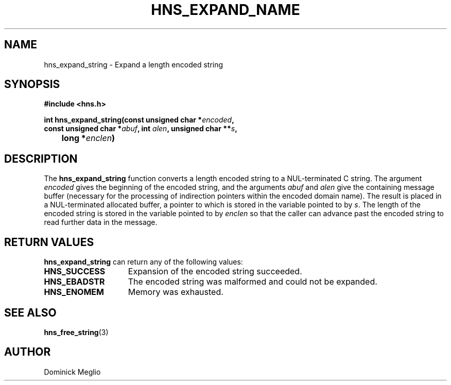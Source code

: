 .\"
.\" Copyright 1998 by the Massachusetts Institute of Technology.
.\"
.\" Permission to use, copy, modify, and distribute this
.\" software and its documentation for any purpose and without
.\" fee is hereby granted, provided that the above copyright
.\" notice appear in all copies and that both that copyright
.\" notice and this permission notice appear in supporting
.\" documentation, and that the name of M.I.T. not be used in
.\" advertising or publicity pertaining to distribution of the
.\" software without specific, written prior permission.
.\" M.I.T. makes no representations about the suitability of
.\" this software for any purpose.  It is provided "as is"
.\" without express or implied warranty.
.\"
.TH HNS_EXPAND_NAME 3 "20 Nov 2009"
.SH NAME
hns_expand_string \- Expand a length encoded string
.SH SYNOPSIS
.nf
.B #include <hns.h>
.PP
.B int hns_expand_string(const unsigned char *\fIencoded\fP,
.B      const unsigned char *\fIabuf\fP, int \fIalen\fP, unsigned char **\fIs\fP,
.B 	long *\fIenclen\fP)
.fi
.SH DESCRIPTION
The
.B hns_expand_string
function converts a length encoded string to a NUL-terminated C
string.  The argument
.I encoded
gives the beginning of the encoded string, and the arguments
.I abuf
and
.I alen
give the containing message buffer (necessary for the processing of
indirection pointers within the encoded domain name).  The result is
placed in a NUL-terminated allocated buffer, a pointer to which is
stored in the variable pointed to by
.IR s .
The length of the encoded string is stored in the variable pointed to by
.I enclen
so that the caller can advance past the encoded string to read
further data in the message.
.SH RETURN VALUES
.B hns_expand_string
can return any of the following values:
.TP 15
.B HNS_SUCCESS
Expansion of the encoded string succeeded.
.TP 15
.B HNS_EBADSTR
The encoded string was malformed and could not be expanded.
.TP 15
.B HNS_ENOMEM
Memory was exhausted.
.SH SEE ALSO
.BR hns_free_string (3)
.SH AUTHOR
Dominick Meglio
